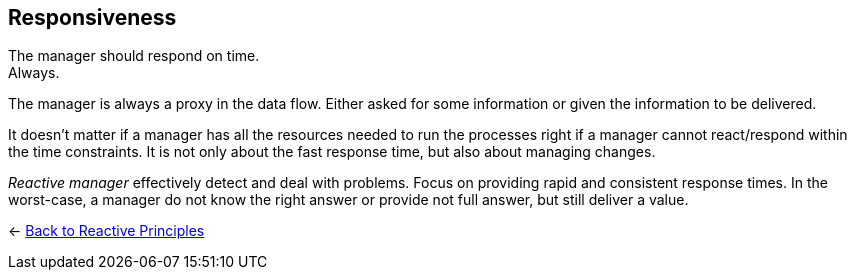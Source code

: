 == Responsiveness
ifdef::env-vscode[:relfilesuffix: .adoc]

The manager should respond on time. + 
Always.

The manager is always a proxy in the data flow. Either asked for some information or given the information to be delivered. 

It doesn't matter if a manager has all the resources needed to run the processes right if a manager cannot react/respond within the time constraints. 
It is not only about the fast response time, but also about managing changes. 

_Reactive manager_ effectively detect and deal with problems. Focus on providing rapid and consistent response times. In the worst-case, a manager do not know the right answer or provide not full answer, but still deliver a value.

[#Back_To]
<- xref:reactive_principles{relfilesuffix}[Back to Reactive Principles]